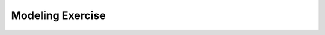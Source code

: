 Modeling Exercise
=================
.. raw:: html

	<iframe src="https://live.rbg.tum.de/w/artemisintro/41038?video_only=1&t=0" allowfullscreen="1" frameborder="0" width="600" height="500">
		Modeling exercise assessment tutorial
	</iframe>